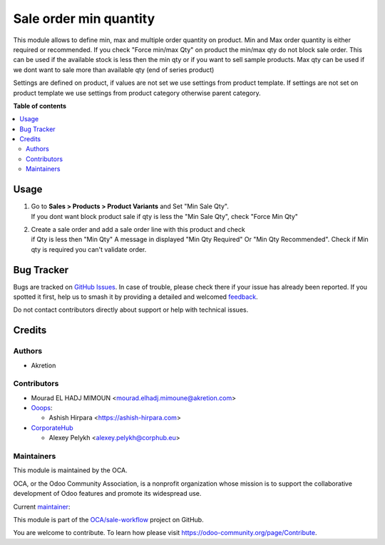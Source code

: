 =======================
Sale order min quantity
=======================

.. 
   !!!!!!!!!!!!!!!!!!!!!!!!!!!!!!!!!!!!!!!!!!!!!!!!!!!!
   !! This file is generated by oca-gen-addon-readme !!
   !! changes will be overwritten.                   !!
   !!!!!!!!!!!!!!!!!!!!!!!!!!!!!!!!!!!!!!!!!!!!!!!!!!!!
   !! source digest: sha256:1c96b9ab4a5f52f04233a4d0d47e6c5b19d7871794cec15c15d9a8821109c2dc
   !!!!!!!!!!!!!!!!!!!!!!!!!!!!!!!!!!!!!!!!!!!!!!!!!!!!

.. |badge1| image:: https://img.shields.io/badge/maturity-Beta-yellow.png
    :target: https://odoo-community.org/page/development-status
    :alt: Beta
.. |badge2| image:: https://img.shields.io/badge/licence-AGPL--3-blue.png
    :target: http://www.gnu.org/licenses/agpl-3.0-standalone.html
    :alt: License: AGPL-3
.. |badge3| image:: https://img.shields.io/badge/github-OCA%2Fsale--workflow-lightgray.png?logo=github
    :target: https://github.com/OCA/sale-workflow/tree/17.0/sale_restricted_qty
    :alt: OCA/sale-workflow
.. |badge4| image:: https://img.shields.io/badge/weblate-Translate%20me-F47D42.png
    :target: https://translation.odoo-community.org/projects/sale-workflow-17-0/sale-workflow-17-0-sale_restricted_qty
    :alt: Translate me on Weblate
.. |badge5| image:: https://img.shields.io/badge/runboat-Try%20me-875A7B.png
    :target: https://runboat.odoo-community.org/builds?repo=OCA/sale-workflow&target_branch=17.0
    :alt: Try me on Runboat

|badge1| |badge2| |badge3| |badge4| |badge5|

This module allows to define min, max and multiple order quantity on
product. Min and Max order quantity is either required or recommended.
If you check "Force min/max Qty" on product the min/max qty do not block
sale order. This can be used if the available stock is less then the min
qty or if you want to sell sample products. Max qty can be used if we
dont want to sale more than available qty (end of series product)

Settings are defined on product, if values are not set we use settings
from product template. If settings are not set on product template we
use settings from product category otherwise parent category.

**Table of contents**

.. contents::
   :local:

Usage
=====

1. | Go to **Sales > Products > Product Variants** and Set "Min Sale
     Qty".
   | If you dont want block product sale if qty is less the "Min Sale
     Qty", check "Force Min Qty"

2. | Create a sale order and add a sale order line with this product and
     check
   | if Qty is less then "Min Qty" A message in displayed "Min Qty
     Required" Or "Min Qty Recommended". Check if Min qty is required
     you can't validate order.

Bug Tracker
===========

Bugs are tracked on `GitHub Issues <https://github.com/OCA/sale-workflow/issues>`_.
In case of trouble, please check there if your issue has already been reported.
If you spotted it first, help us to smash it by providing a detailed and welcomed
`feedback <https://github.com/OCA/sale-workflow/issues/new?body=module:%20sale_restricted_qty%0Aversion:%2017.0%0A%0A**Steps%20to%20reproduce**%0A-%20...%0A%0A**Current%20behavior**%0A%0A**Expected%20behavior**>`_.

Do not contact contributors directly about support or help with technical issues.

Credits
=======

Authors
-------

* Akretion

Contributors
------------

-  Mourad EL HADJ MIMOUN <mourad.elhadj.mimoune@akretion.com>
-  `Ooops <https://www.ooops404.com/>`__:

   -  Ashish Hirpara <https://ashish-hirpara.com>

-  `CorporateHub <https://corporatehub.eu/>`__

   -  Alexey Pelykh <alexey.pelykh@corphub.eu>

Maintainers
-----------

This module is maintained by the OCA.

.. image:: https://odoo-community.org/logo.png
   :alt: Odoo Community Association
   :target: https://odoo-community.org

OCA, or the Odoo Community Association, is a nonprofit organization whose
mission is to support the collaborative development of Odoo features and
promote its widespread use.

.. |maintainer-ashishhirapara| image:: https://github.com/ashishhirapara.png?size=40px
    :target: https://github.com/ashishhirapara
    :alt: ashishhirapara

Current `maintainer <https://odoo-community.org/page/maintainer-role>`__:

|maintainer-ashishhirapara| 

This module is part of the `OCA/sale-workflow <https://github.com/OCA/sale-workflow/tree/17.0/sale_restricted_qty>`_ project on GitHub.

You are welcome to contribute. To learn how please visit https://odoo-community.org/page/Contribute.
